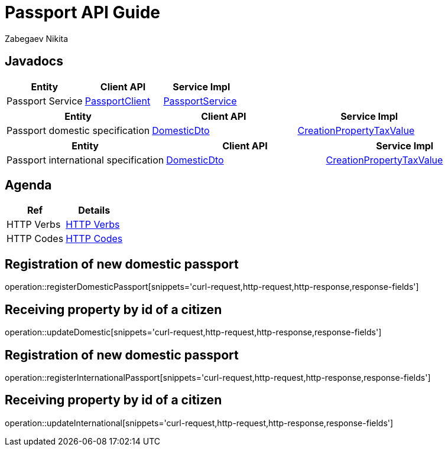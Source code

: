 = Passport API Guide
Zabegaev Nikita;

[[javadocs]]
== Javadocs
|===
| Entity | Client API | Service Impl

| Passport Service
| link:/{jdocs}/nc/unc/cs/services/passport/src/main/java/nc/unc/cs/common/clients/passport/PassportService..html[PassportClient]
| link:/{jdocs}/nc/unc/cs/services/passport/service/PassportService.html[PassportService]

|===
|===
| Entity | Client API | Service Impl

| Passport domestic specification
| link:/{jdocs}/nc/unc/cs/services/passport/controller/dto/DomesticDto.html[DomesticDto]
| link:/{jdocs}/nc/unc/cs/services/passport/model/Domestic.html[CreationPropertyTaxValue]

|===
|===
| Entity | Client API | Service Impl

| Passport international specification
| link:/{jdocs}/nc/unc/cs/services/passport/controller/dto/InternationalDto.html[DomesticDto]
| link:/{jdocs}/nc/unc/cs/services/passport/model/International.html[CreationPropertyTaxValue]

|===

[[agenda]]
== Agenda
|===
| Ref | Details

| HTTP Verbs
| link:/{root}/http_verbs.html[HTTP Verbs]

| HTTP Codes
| link:/{root}/http_codes.html[HTTP Codes]
|===

[[registerDomesticPassport]]
== Registration of new domestic passport
operation::registerDomesticPassport[snippets='curl-request,http-request,http-response,response-fields']

[[updateDomestic]]
== Receiving property by id of a citizen
operation::updateDomestic[snippets='curl-request,http-request,http-response,response-fields']

[[registerInternationalPassport]]
== Registration of new domestic passport
operation::registerInternationalPassport[snippets='curl-request,http-request,http-response,response-fields']

[[updateInternational]]
== Receiving property by id of a citizen
operation::updateInternational[snippets='curl-request,http-request,http-response,response-fields']